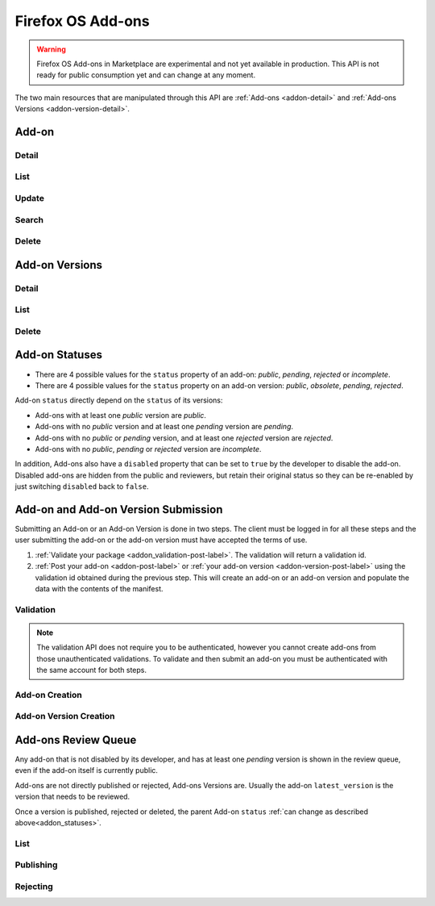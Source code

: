 .. _addons:
.. versionadded:: 2

==================
Firefox OS Add-ons
==================

.. warning::

    Firefox OS Add-ons in Marketplace are experimental and not yet available in
    production. This API is not ready for public consumption yet and can change
    at any moment.

The two main resources that are manipulated through this API are
:ref:`Add-ons <addon-detail>` and :ref:`Add-ons Versions <addon-version-detail>`.


Add-on
======

Detail
------

.. _addon-detail:

.. http:get:: /api/v2/extensions/extension/(int:id)|(string:slug)/

    .. note::
        Non public add-ons can only be viewed by their authors or extension
        reviewers (users with the *ContentTools:AddonReview* permission)

    A single add-on.

    **Example Response**:

    .. code-block:: json

        {
          "id": 1,
          "author": "Mozilla",
          "description": null,
          "disabled": false,
          "device_types": ["firefoxos"],
          "icons": {
            "64": "https://example.com/uploads/extensions_icons/0/1-64.png?m=1a1337",
            "128": "https://example.com/uploads/extensions_icons/0/1-128.png?m=1a1337",
          }
          "latest_version": {
            "id": 1,
            "download_url": "https://example.com/downloads/extension/ce6b52d231154a27a1c54b2648c10379/1/extension-0.1.zip",
            "unsigned_download_url": "https://example.com/downloads/extension/unsigned/ce6b52d231154a27a1c54b2648c10379/1/extension-0.1.zip",
            "status": "public",
            "version": "0.1"
          },
          "last_updated": "2015-09-04T16:16:39",
          "latest_public_version": {
            "id": 1,
            "download_url": "https://example.com/downloads/extension/ce6b52d231154a27a1c54b2648c10379/1/extension-0.1.zip",
            "unsigned_download_url": "https://example.com/downloads/extension/unsigned/ce6b52d231154a27a1c54b2648c10379/1/extension-0.1.zip",
            "status": "public",
            "version": "0.1"
          },
          "mini_manifest_url": "https://example.com/extension/ce6b52d231154a27a1c54b2648c10379/manifest.json",
          "name": {
            "en-US": "My Lîttle Extension"
          },
          "slug": "my-lîttle-extension",
          "status": "public",
          "uuid": "be98056d6963461eb543bea2ddf3b9af"
        }

    .. note::

        The ``name`` and ``description`` fields are user-translated fields and have a dynamic type
        depending on the query. See :ref:`translations <overview-translations>`.

    :resjson int id: The add-on id.
    :resjson string author: The add-on author, if specified in the manifest.
    :resjson string|object|null description: The add-on description.
    :resjson boolean disabled: Boolean indicating whether the developer has disabled
        their add-on or not.
    :resjson string device_types: The devices the add-on is compatible with.
    :resjson object icons: An object containing information about the app icons. The keys represent icon sizes, the values the corresponding URLs.
    :resjson string|null last_updated: The latest date a version was published at for this add-on.
    :resjson object latest_version: The latest :ref:`add-on version <addon-version-detail>` available for this extension.
    :resjson object latest_public_version: The latest *public* :ref:`add-on version <addon-version-detail>` available for this extension.
    :resjson string mini_manifest_url: The (absolute) URL to the `mini-manifest <https://developer.mozilla.org/docs/Mozilla/Marketplace/Options/Packaged_apps#Publishing_on_Firefox_Marketplace>`_ for that add-on. That URL may be a 404 if the add-on is not public yet.
    :resjson string|object name: The add-on name.
    :resjson string slug: The add-on slug (unique string identifier that can be used
        instead of the id to retrieve an add-on).
    :resjson string status: The add-on current status.
        Can be *incomplete*, *pending*, or *public*.
    :resjson string uuid: The add-on uuid, used internally for URLs and for blocklisting.

    :param int id: The add-on id
    :param string slug: The add-on slug

    :status 200: successfully completed.
    :status 403: not allowed to access this object.
    :status 404: not found.

List
----

.. http:get:: /api/v2/extensions/extension/

    .. note:: Requires authentication.

    A list of add-ons you have submitted.

    :resjson object meta: :ref:`meta-response-label`.
    :resjson array objects: An array of :ref:`add-ons <addon-detail>`.

    :status 200: successfully completed.
    :status 403: not authenticated.

Update
------

.. http:patch:: /api/v2/extensions/extension/(int:id)|(string:slug)/

    .. note:: Requires authentication and ownership of the Add-on.

    Update some properties of an add-on.

    :param int id: The add-on id
    :param string slug: The add-on slug

    :reqjson boolean disabled: Boolean indicating whether the developer has disabled
        their add-on or not.
    :reqjson string slug: The add-on slug (unique string identifier that can be used
        instead of the id to retrieve an add-on).

    :status 200: successfully completed.
    :status 403: not allowed to access this object.
    :status 404: not found.

Search
------

.. _addon-search-label:

.. http:get:: /api/v2/extensions/search/

    Search through *public* add-ons.

    All query parameters are optional. The default sort order when the `sort`
    parameter is absent depends on whether a search query (`q`) is present or
    not:
     * If a search query is passed, order by relevance.
     * If no search query is passed, order by popularity descending.

    :param string q: The search query.
    :param string author: Filter by author. Requires a case-insensitive
        exact match of the author field.
    :param string sort: The field(s) to sort by. One or more of 'popularity',
        'created', 'name', 'reviewed'. In every case except 'name', sorting is
        done in descending order.

    :resjson object meta: :ref:`meta-response-label`.
    :resjson array objects: An array of :ref:`add-ons <addon-detail>`.

    :status 200: successfully completed.


Delete
------

.. _addon-delete:

.. http:delete:: /api/v2/extensions/extension/(int:id)|(string:slug)/

    .. note:: Requires authentication. Only works on your own Add-ons.

    Delete an add-on. This action is irreversible.


Add-on Versions
===============


Detail
------

.. _addon-version-detail:

.. http:get:: /api/v2/extensions/extension/(int:id)|(string:slug)/versions/(int:version_id)/

    .. note::
        Non public add-ons versions can only be viewed by their authors or
        extension reviewers (users with the *ContentTools:AddonReview* permission)

    A single add-on version.

    **Example Response**:

    .. code-block:: json

        {
          "id": 1,
          "created": "2015-09-28T10:02:23",
          "download_url": "https://marketplace.firefox.com/downloads/extension/ce6b52d231154a27a1c54b2648c10379/42/extension-0.1.zip",
          "reviewer_mini_manifest_url": "https://marketplace.firefox.com/extension/reviewers/ce6b52d231154a27a1c54b2648c10379/42/manifest.json",
          "unsigned_download_url": "https://marketplace.firefox.com/downloads/extension/unsigned/ce6b52d231154a27a1c54b2648c10379/42/extension-0.1.zip",
          "status": "public",
          "version": "0.1"
        }

    :resjson string created: The creation date for this version.
    :resjson string download_url: The (absolute) URL to the latest signed package for that add-on. That URL may be a 404 if the add-on is not public.
    :resjson string reviewer_mini_manifest_url: The (absolute) URL to the reviewer-specific mini_manifest URL (allowing reviewers to install a non-public version) for this version. Only users with ContentTools:AddonReview permission may access it.
    :resjson string status: The add-on version current status. Can be *pending*, *obsolete*, *public* or *rejected*.
    :resjson string unsigned_download_url: The (absolute) URL to the latest *unsigned* package for that add-on. Only the add-on author or users with ContentTools:AddonReview permission may access it.
    :resjson string version: The version number for this add-on version.

    :param int id: The add-on id
    :param string slug: The add-on slug
    :param int version_id: The add-on version id

    :status 200: successfully completed.
    :status 403: not allowed to access this object.
    :status 404: not found.

List
----

.. http:get:: /api/v2/extensions/extension/(int:id)|(string:slug)/versions/

    .. note::
        Non public add-ons versions can only be viewed by their authors or
        extension reviewers (users with the *ContentTools:AddonReview* permission)

    A list of versions attached to an add-on.

    :resjson object meta: :ref:`meta-response-label`.
    :resjson array objects: An array of :ref:`add-ons versions <addon-version-detail>`.

    :status 200: successfully completed.
    :status 403: not allowed.
    :status 404: add-on not found.

Delete
------

.. _addon-version-delete:

.. http:delete:: /api/v2/extensions/extension/(int:id)|(string:slug)/versions/(int:version_id)/

    .. note::
        Requires authentication. Only works on versions attached to your
        your own add-ons.

    Delete an add-on version. This action is irreversible.

.. _addon_statuses:

Add-on Statuses
===============

* There are 4 possible values for the ``status`` property of an add-on: *public*, *pending*, *rejected* or *incomplete*.
* There are 4 possible values for the ``status`` property on an add-on version: *public*, *obsolete*, *pending*, *rejected*.

Add-on ``status`` directly depend on the ``status`` of its versions:

* Add-ons with at least one *public* version are *public*.
* Add-ons with no *public* version and at least one *pending* version are *pending*.
* Add-ons with no *public* or *pending* version, and at least one *rejected* version are *rejected*.
* Add-ons with no *public*, *pending* or *rejected* version are *incomplete*.

In addition, Add-ons also have a ``disabled`` property that can be set to ``true``
by the developer to disable the add-on. Disabled add-ons are hidden from the public
and reviewers, but retain their original status so they can be re-enabled by just
switching ``disabled`` back to ``false``.


Add-on and Add-on Version Submission
====================================

Submitting an Add-on or an Add-on Version is done in two steps. The client must
be logged in for all these steps and the user submitting the add-on or the
add-on version must have accepted the terms of use.

1. :ref:`Validate your package <addon_validation-post-label>`. The validation
   will return a validation id.
2. :ref:`Post your add-on <addon-post-label>` or
   :ref:`your add-on version <addon-version-post-label>` using the validation
   id obtained during the previous step. This will create an add-on or an
   add-on version and populate the data with the contents of the manifest.

.. _addon_validation:

Validation
----------

.. note:: The validation API does not require you to be authenticated, however
    you cannot create add-ons from those unauthenticated validations.
    To validate and then submit an add-on you must be authenticated with the
    same account for both steps.

.. _addon_validation-post-label:

.. http:post:: /api/v2/extensions/validation/

    Validate your add-on. The zip file containting your add-on should be sent
    as the POST body directly.
    A :ref:`validation result <addon_validation-response-label>` is returned.

    :reqheader Content-Type: *must* to be set to ``application/zip``
    :reqheader Content-Disposition: *must* be set to ``form-data; name="binary_data"; filename="extension.zip"``

    :status 201: successfully created, processed.
    :status 202: successfully created, still processing.
    :status 400: some errors were found in your add-on.

.. _addon_validation-response-label:

.. http:get:: /api/v2/extensions/validation/(string:id)/

    **Response**

    A single validation result. You should poll this API until it returns
    a result with the ``processed`` property set to ``true`` before moving on
    with the submission process.

    :resjson string id: the id of the validation.
    :resjson boolean processed: if the validation has been processed.
    :resjson boolean valid: if the validation passed.
    :resjson string validation: the resulting validation messages if it failed.
    :type validation: string

    :status 200: successfully completed.
    :status 404: validation not found.

.. _addon_creation:

Add-on Creation
---------------

.. _addon-post-label:

.. http:post:: /api/v2/extensions/extension/

    .. note:: Requires authentication and a successful validation result.

    Create an add-on. Note that an add-on version is created automatically for
    you.
    An :ref:`add-on <addon-detail>` is returned. Icons are processed
    asynchronously; as a result, the json data returned might not contain the
    final URL for the icons at this time.

    :reqjson string validation_id: the id of the
        :ref:`validation result <addon_validation>` for your add-on.
    :reqjson string message (optional): Notes for reviewers about the
                                        submission.

    :status 201: successfully created.
    :status 400: some errors were found in your add-on.

Add-on Version Creation
-----------------------

.. _addon-version-post-label:


.. http:post:: /api/v2/extensions/extension/(int:id)|(string:slug)/versions/

    .. note::
        Requires authentication, ownership of the add-on (which must not be in
        ``disabled`` state) and a successful validation result.

    Create an add-on version.

    :reqjson string validation_id: the id of the
        :ref:`validation result <addon_validation>` for your add-on version.
    :reqjson string message (optional): Notes for reviewers about the
                                        submission.

    :param int id: The add-on id
    :param string slug: The add-on slug

    :status 201: successfully created.
    :status 400: some errors were found in your add-on.
    :status 403: not allowed.
    :status 404: add-on not found.



Add-ons Review Queue
====================

Any add-on that is not disabled by its developer, and has at least one
*pending* version is shown in the review queue, even if the add-on itself is
currently public.

Add-ons are not directly published or rejected, Add-ons Versions are. Usually
the add-on ``latest_version`` is the version that needs to be reviewed.

Once a version is published, rejected or deleted, the parent Add-on ``status``
:ref:`can change as described above<addon_statuses>`.

List
----

.. http:get:: /api/v2/extensions/queue/

    .. note:: Requires authentication and the ContentTools:AddonReview permission.

    The list of add-ons in the review queue.

    :resjson object meta: :ref:`meta-response-label`.
    :resjson array objects: An array of :ref:`add-ons <addon-detail>`.

    :status 200: successfully completed.
    :status 403: not allowed.

Publishing
----------

.. http:post:: /api/v2/extensions/extension/(int:id)|(string:slug)/versions/(int:id)/publish/

    Publish an add-on version. Its file will be signed, its status updated to
    *public*.

    :param int id: The add-on id
    :param string slug: The add-on slug
    :param int version_id: The add-on version id
    :param string message (optional): Reviewer notes about publishing

    :status 202: successfully published.
    :status 403: not allowed to access this object or disabled add-on.
    :status 404: add-on not found in the review queue.

Rejecting
---------

.. http:post:: /api/v2/extensions/extension/(int:id)|(string:slug)/versions/(int:id)/reject/

    Reject an add-on version. Its status will be updated to *rejected*. The
    developer will have to submit it a new version with the issues fixed.

    :param int id: The add-on id
    :param string slug: The add-on slug
    :param int version_id: The add-on version id
    :param string message (optional): Reviewer notes about rejecting

    :status 202: successfully published.
    :status 403: not allowed to access this object or disabled add-on.
    :status 404: add-on not found in the review queue.

